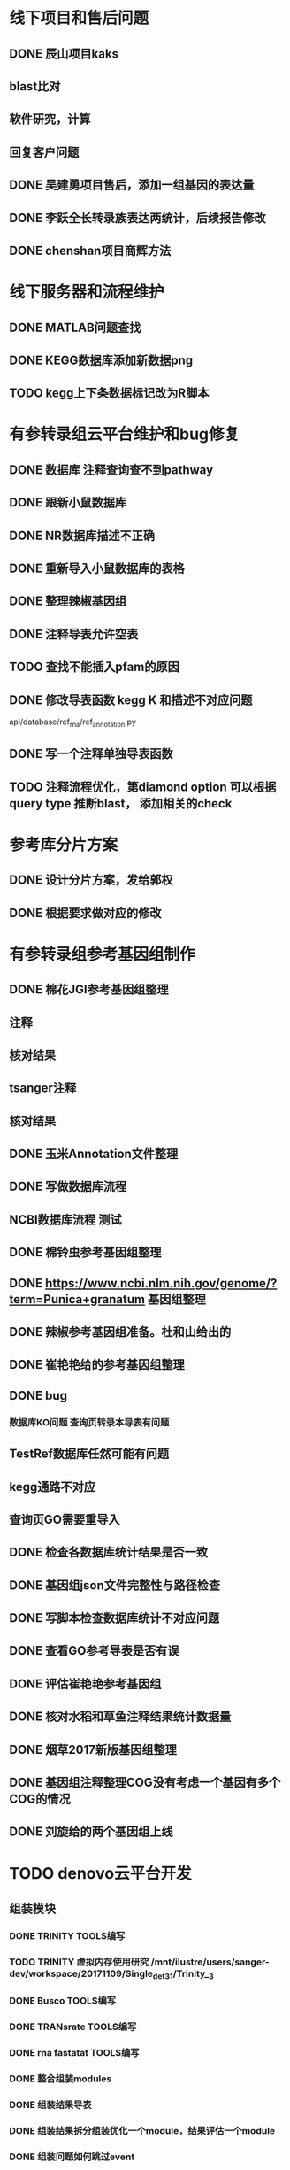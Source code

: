 * 线下项目和售后问题
** DONE 辰山项目kaks
   CLOSED: [2017-12-26 二 22:16] SCHEDULED: <2017-11-07 Tue>
   :LOGBOOK:  
   - State "DONE"       from "NEXT"       [2017-12-26 二 22:16]
   :END:      
** blast比对
** 软件研究，计算

** 回复客户问题

** DONE 吴建勇项目售后，添加一组基因的表达量
   CLOSED: [2017-11-12 Sun 10:31] SCHEDULED: <2017-11-08 Wed>
   :LOGBOOK:  
   - State "DONE"       from "TODO"       [2017-11-12 Sun 10:31]
   :END:      
** DONE 李跃全长转录族表达两统计，后续报告修改
   CLOSED: [2017-12-27 三 22:28] SCHEDULED: <2017-12-20 三> DEADLINE: <2017-12-29 五>
   :LOGBOOK:  
   - State "DONE"       from "NEXT"       [2017-12-27 三 22:28]
   - State "NEXT"       from "DONE"       [2017-12-26 二 22:16]
   - State "DONE"       from "PROJECT"    [2017-12-26 二 22:16]
   - State "PROJECT"    from "DONE"       [2017-12-26 二 22:16]
   - State "DONE"       from "PROJECT"    [2017-12-26 二 22:16]
   - State "PROJECT"    from "DONE"       [2017-12-26 二 22:16]
   - State "DONE"       from "NEXT"       [2017-12-26 二 22:16]
   :END:      
** DONE chenshan项目商辉方法
   CLOSED: [2017-12-28 四 22:23] DEADLINE: <2017-12-29 五> SCHEDULED: <2017-12-27 三>
   :LOGBOOK:  
   - State "DONE"       from "NEXT"       [2017-12-28 四 22:23]
   :END:      

* 线下服务器和流程维护
  SCHEDULED: <2017-12-10 日>

** DONE MATLAB问题查找
   CLOSED: [2017-12-24 日 20:41]
   :LOGBOOK:  
   - State "DONE"       from "TODO"       [2017-12-24 日 20:41]
   :END:      
** DONE KEGG数据库添加新数据png   
   CLOSED: [2017-12-29 五 18:35] DEADLINE: <2017-12-18 一>
   :LOGBOOK:  
   - State "DONE"       from "NEXT"       [2017-12-29 五 18:35]
   :END:      
** TODO kegg上下条数据标记改为R脚本
   DEADLINE: <2018-01-05 五>

* 有参转录组云平台维护和bug修复
** DONE 数据库 注释查询查不到pathway
   SCHEDULED: <2017-10-26 Thu>
** DONE 跟新小鼠数据库
   CLOSED: [2017-12-24 日 20:46]
   :LOGBOOK:  
   - State "DONE"       from ""           [2017-12-24 日 20:46]
   :END:      
** DONE NR数据库描述不正确
   CLOSED: [2017-12-24 日 20:46]
   :LOGBOOK:  
   - State "DONE"       from ""           [2017-12-24 日 20:46]
   :END:      
** DONE 重新导入小鼠数据库的表格
   CLOSED: [2017-12-24 日 20:46]
   :LOGBOOK:  
   - State "DONE"       from ""           [2017-12-24 日 20:46]
   :END:      

** DONE 整理辣椒基因组
   CLOSED: [2017-12-24 日 20:46]
   :LOGBOOK:  
   - State "DONE"       from "TODO"       [2017-12-24 日 20:46]
   :END:


** DONE 注释导表允许空表
   CLOSED: [2017-12-26 二 22:17] SCHEDULED: <2017-12-25 日>
   :LOGBOOK:  
   - State "DONE"       from "NEXT"       [2017-12-26 二 22:17]
   :END:

** TODO 查找不能插入pfam的原因
   SCHEDULED: <2017-12-29 五>

** DONE 修改导表函数 kegg K 和描述不对应问题
api/database/ref_rna/ref_annotation.py
** DONE 写一个注释单独导表函数
   CLOSED: [2017-12-26 二 22:21]
   :LOGBOOK:  
   - State "DONE"       from "NEXT"       [2017-12-26 二 22:21]
   :END:      

** TODO 注释流程优化，第diamond option 可以根据query type 推断blast， 添加相关的check

* 参考库分片方案
** DONE 设计分片方案，发给郭权
** DONE 根据要求做对应的修改 
   CLOSED: [2017-12-27 三 22:29]
   :LOGBOOK:  
   - State "DONE"       from "NEXT"       [2017-12-27 三 22:29]
   :END:      


* 有参转录组参考基因组制作
** DONE 棉花JGI参考基因组整理
  SCHEDULED: <2017-10-25 Wed>
** 注释
** 核对结果
** tsanger注释
** 核对结果

** DONE 玉米Annotation文件整理

** DONE 写做数据库流程
** NCBI数据库流程 测试
** DONE 棉铃虫参考基因组整理
   CLOSED: [2017-11-12 Sun 10:37]
   :LOGBOOK:  
   - State "DONE"       from "TODO"       [2017-11-12 Sun 10:37]
   :END:      
** DONE https://www.ncbi.nlm.nih.gov/genome/?term=Punica+granatum 基因组整理
   CLOSED: [2017-12-27 三 22:29]
   :LOGBOOK:  
   - State "DONE"       from "NEXT"       [2017-12-27 三 22:29]
   :END:      
** DONE 辣椒参考基因组准备。杜和山给出的
   CLOSED: [2017-12-27 三 22:29]
   :LOGBOOK:  
   - State "DONE"       from "NEXT"       [2017-12-27 三 22:29]
   :END:      
** DONE 崔艳艳给的参考基因组整理
   CLOSED: [2017-12-27 三 22:29]
   :LOGBOOK:  
   - State "DONE"       from "NEXT"       [2017-12-27 三 22:29]
   :END:      

** DONE bug
*** 数据库KO问题 查询页转录本导表有问题
** TestRef数据库任然可能有问题
** kegg通路不对应
** 查询页GO需要重导入

** DONE 检查各数据库统计结果是否一致
** DONE 基因组json文件完整性与路径检查
** DONE 写脚本检查数据库统计不对应问题

** DONE 查看GO参考导表是否有误
   SCHEDULED: <2017-10-27 Fri>
** DONE 评估崔艳艳参考基因组
  SCHEDULED: <2017-11-01 Wed>

** DONE 核对水稻和草鱼注释结果统计数据量
   CLOSED: [2017-11-12 Sun 11:30]
   :LOGBOOK:  
   - State "DONE"       from "TODO"       [2017-11-12 Sun 11:30]
   :END:      
** DONE 烟草2017新版基因组整理
   CLOSED: [2017-12-24 日 20:51]
   :LOGBOOK:  
   - State "DONE"       from "NEXT"       [2017-12-24 日 20:51]
   - State "TODO"       from "DONE"       [2017-11-12 Sun 11:31]
   - State "DONE"       from "TODO"       [2017-11-12 Sun 11:30]
   :END:      
** DONE 基因组注释整理COG没有考虑一个基因有多个COG的情况
   CLOSED: [2017-12-24 日 20:51]
   :LOGBOOK:  
   - State "DONE"       from "NEXT"       [2017-12-24 日 20:51]
   :END:      

** DONE 刘旋给的两个基因组上线
   CLOSED: [2017-12-27 三 22:30] DEADLINE: <2017-12-25 一> SCHEDULED: <2017-12-25 一>
   :LOGBOOK:  
   - State "DONE"       from "NEXT"       [2017-12-27 三 22:30]
   :END:      




* TODO denovo云平台开发
  SCHEDULED: <2017-11-16 Thu>
** 组装模块
*** DONE TRINITY TOOLS编写
    CLOSED: [2017-12-12 Tue 11:26]
    :LOGBOOK:  
    - State "DONE"       from "TODO"       [2017-12-12 Tue 11:26]
    :END:      

*** TODO TRINITY 虚拟内存使用研究 /mnt/ilustre/users/sanger-dev/workspace/20171109/Single_de_t3_1/Trinity__3
*** DONE Busco TOOLS编写
    CLOSED: [2017-12-12 Tue 11:26]
    :LOGBOOK:  
    - State "DONE"       from "TODO"       [2017-12-12 Tue 11:26]
    :END:      
*** DONE TRANsrate TOOLS编写
    CLOSED: [2017-11-12 Sun 12:44]
    :LOGBOOK:  
    - State "DONE"       from "TODO"       [2017-11-12 Sun 12:44]
    :END:      
*** DONE rna fastatat TOOLS编写
    CLOSED: [2017-12-12 Tue 11:27]
    :LOGBOOK:  
    - State "DONE"       from "TODO"       [2017-12-12 Tue 11:27]
    :END:      
*** DONE 整合组装modules
    CLOSED: [2017-12-24 日 20:51]
    :LOGBOOK:  
    - State "DONE"       from "NEXT"       [2017-12-24 日 20:51]
    :END:      
*** DONE 组装结果导表
    CLOSED: [2017-12-12 Tue 11:27]
    :LOGBOOK:  
    - State "DONE"       from "TODO"       [2017-12-12 Tue 11:27]
    :END:      
*** DONE 组装结果拆分组装优化一个module，结果评估一个module
    CLOSED: [2017-12-24 日 20:52] DEADLINE: <2017-12-13 Wed>
    :LOGBOOK:  
    - State "DONE"       from "NEXT"       [2017-12-24 日 20:52]
    :END:
*** DONE 组装问题如何跳过event
    CLOSED: [2017-12-26 二 22:22] SCHEDULED: <2017-12-25 一>
    :LOGBOOK:  
    - State "DONE"       from "NEXT"       [2017-12-26 二 22:22]
    :END:      
*** DONE filter unigene on assemble module
    SCHEDULED: <2017-12-25 一>
*** DONE 导表函数修改 路径选择添加filter
    SCHEDULED: <2017-12-25 一>
*** DONE bug修复cog\kegg\排序，注释表格统计名称排序规范
    CLOSED: [2017-12-28 四 22:26]
    :LOGBOOK:  
    - State "DONE"       from "NEXT"       [2017-12-28 四 22:26]
    :END:
*** DONE 修改组装到表函数接受没有优化的结果
    CLOSED: [2017-12-28 四 22:27]
    :LOGBOOK:  
    - State "DONE"       from "NEXT"       [2017-12-28 四 22:27]
    :END:
*** DONE 插入基因集删除接口
    CLOSED: [2017-12-28 四 22:29]
    :LOGBOOK:  
    - State "DONE"       from "NEXT"       [2017-12-28 四 22:29]
    :END:
*** DONE 插入比对统计表格导表函数
    CLOSED: [2017-12-28 四 22:29]
    :LOGBOOK:  
    - State "DONE"       from "NEXT"       [2017-12-28 四 22:29]
    :END:
*** DONE transrate大数据报错研究 snap设置内存相关参数过小
    CLOSED: [2017-12-29 五 18:42]
    :LOGBOOK:  
    - State "DONE"       from "NEXT"       [2017-12-29 五 18:42]
    :END:      
*** TODO 表格片键索引建立
*** TODO Trinity组装分为几个步骤butterfly分机器投递


** 注释模块
*** DONE denovo注释流程梳理
    CLOSED: [2017-12-12 Tue 11:32]
    :LOGBOOK:  
    - State "DONE"       from "TODO"       [2017-12-12 Tue 11:32]
    :END:      
*** DONE denovo注释module编写
    CLOSED: [2017-12-12 Tue 11:32]
    :LOGBOOK:  
    - State "DONE"       from ""           [2017-12-12 Tue 11:32]
    :END:      
*** DONE denovo注释导表
    CLOSED: [2017-12-12 Tue 11:32]
    :LOGBOOK:  
    - State "DONE"       from ""           [2017-12-12 Tue 11:32]
    :END:      
*** DONE denovo注释重运行接口
    SCHEDULED: <2017-12-25 一>



*** DONE 注释kegg分类结果排序，插入主表分类类型
    CLOSED: [2017-12-26 二 22:22]
    :LOGBOOK:  
    - State "DONE"       from "NEXT"       [2017-12-26 二 22:22]
    :END:      

*** DONE 根据仝颜丽提供的新原型修改开发文档
    CLOSED: [2017-12-26 二 22:23]
    :LOGBOOK:  
    - State "DONE"       from "NEXT"       [2017-12-26 二 22:23]
    :END:      

*** DONE 注释导表，GO重新插入seq_list, 仅二级分类
* DONE sanger dev 环境变量配置
  SCHEDULED: <2017-11-30 Thu>
** 尽可能rna节点常用软件可自动使用


* DONE 云平台数据库导表，读表结构修改
  SCHEDULED: <2017-10-26 Thu>
** 修改biocluster配置文件
** 修改app database
** 修改mbio api web ref_rna文件
** 修改mbio api to_file文件
** 修改webroot models mongo文件
** DONE 接口修改 添加check参数


** DONE 修改云平台denovo导表，测试会重复到两次

* TODO 蛋白云平台开发

** TODO 模块软件研究，亚细胞定位 




* TODO 学习emacs python代码技巧
  SCHEDULED: <2017-11-04 Sat>

** 常见的快速操作
** projectile管理项目

* TODO 学习emacs org mode                                                       :ATTACH:
  SCHEDULED: <2017-12-31 六 20:00>
  :PROPERTIES:
  :Attachments: todo.org
  :ID:       a51f9be0-0a4b-41a3-ab90-71e25891087d
  :END:


* TODO 学习linux expect
  
** TODO 云平台问题
*** 1、mongo库tofile函数写发问题
*** 2、webapi中链接mongo库为什么要使用get_mongo_client重连
*** 3、修改api.web中的文件为什么需要重启WPM服务
*** 4、mongo导表数据池设置
*** 5、为什么导表函数前面要加入report_check 修饰


